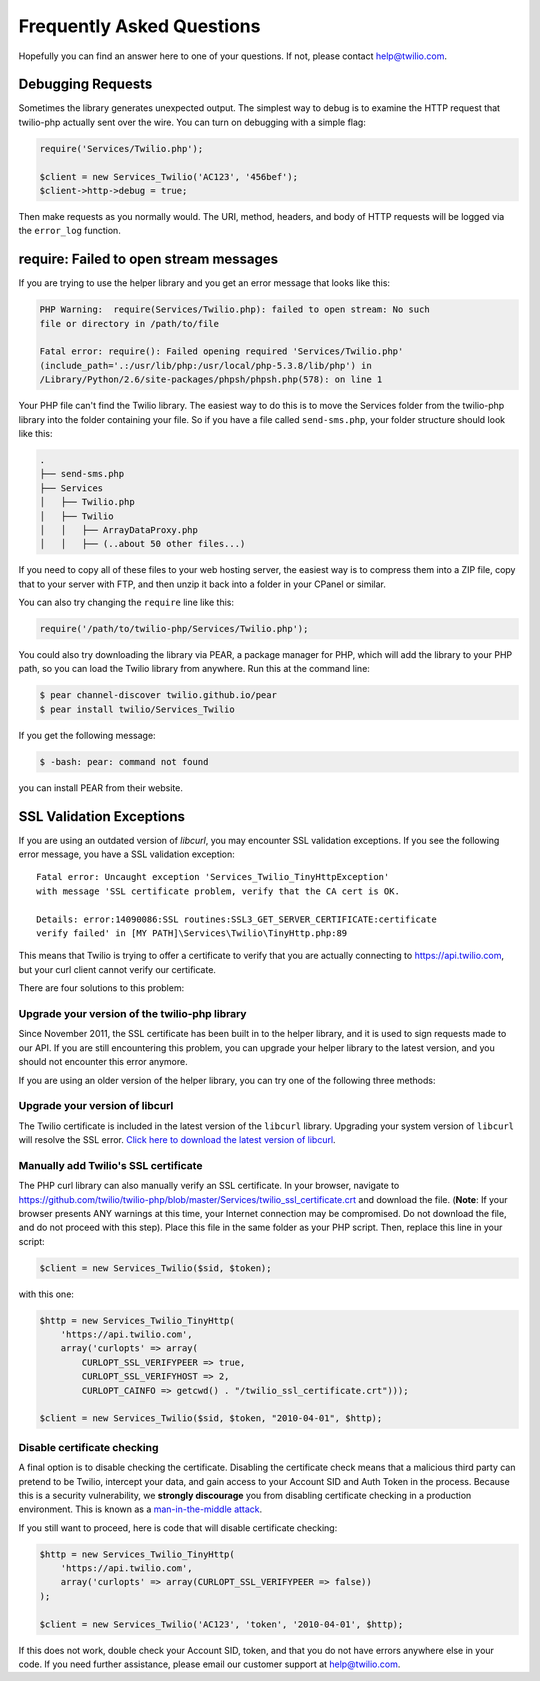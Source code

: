 ==========================
Frequently Asked Questions
==========================

Hopefully you can find an answer here to one of your questions. If not, please
contact `help@twilio.com <mailto:help@twilio.com>`_.

Debugging Requests
------------------

Sometimes the library generates unexpected output. The simplest way to debug is
to examine the HTTP request that twilio-php actually sent over the wire. You
can turn on debugging with a simple flag:

.. code-block:: php

    require('Services/Twilio.php');

    $client = new Services_Twilio('AC123', '456bef');
    $client->http->debug = true;

Then make requests as you normally would. The URI, method, headers, and body
of HTTP requests will be logged via the ``error_log`` function.


require: Failed to open stream messages
-----------------------------------------

If you are trying to use the helper library and you get an error message that
looks like this:

.. code-block:: php

    PHP Warning:  require(Services/Twilio.php): failed to open stream: No such 
    file or directory in /path/to/file

    Fatal error: require(): Failed opening required 'Services/Twilio.php' 
    (include_path='.:/usr/lib/php:/usr/local/php-5.3.8/lib/php') in 
    /Library/Python/2.6/site-packages/phpsh/phpsh.php(578): on line 1

Your PHP file can't find the Twilio library. The easiest way to do this is to
move the Services folder from the twilio-php library into the folder containing
your file. So if you have a file called ``send-sms.php``, your folder structure
should look like this:

.. code-block:: bash

    .
    ├── send-sms.php
    ├── Services
    │   ├── Twilio.php
    │   ├── Twilio
    │   │   ├── ArrayDataProxy.php
    │   │   ├── (..about 50 other files...)

If you need to copy all of these files to your web hosting server, the easiest
way is to compress them into a ZIP file, copy that to your server with FTP, and
then unzip it back into a folder in your CPanel or similar.

You can also try changing the ``require`` line like this:

.. code-block:: php

    require('/path/to/twilio-php/Services/Twilio.php');

You could also try downloading the library via PEAR, a package manager for PHP, 
which will add the library to your PHP path, so you can load the Twilio library
from anywhere. Run this at the command line:

.. code-block:: bash

    $ pear channel-discover twilio.github.io/pear
    $ pear install twilio/Services_Twilio

If you get the following message:

.. code-block:: bash

    $ -bash: pear: command not found

you can install PEAR from their website.

SSL Validation Exceptions
-------------------------

If you are using an outdated version of `libcurl`, you may encounter
SSL validation exceptions. If you see the following error message, you have
a SSL validation exception: ::

    Fatal error: Uncaught exception 'Services_Twilio_TinyHttpException' 
    with message 'SSL certificate problem, verify that the CA cert is OK. 

    Details: error:14090086:SSL routines:SSL3_GET_SERVER_CERTIFICATE:certificate 
    verify failed' in [MY PATH]\Services\Twilio\TinyHttp.php:89

This means that Twilio is trying to offer a certificate to verify that you are
actually connecting to `https://api.twilio.com <https://api.twilio.com>`_, but
your curl client cannot verify our certificate. 

There are four solutions to this problem:

Upgrade your version of the twilio-php library
==============================================

Since November 2011, the SSL certificate has been built in to the helper
library, and it is used to sign requests made to our API. If you are still
encountering this problem, you can upgrade your helper library to the latest
version, and you should not encounter this error anymore.

If you are using an older version of the helper library, you can try one of the
following three methods:

Upgrade your version of libcurl
===============================

The Twilio certificate is included in the latest version of the
``libcurl`` library. Upgrading your system version of ``libcurl`` will
resolve the SSL error. `Click here to download the latest version of
libcurl <http://curl.haxx.se/download.html>`_.

Manually add Twilio's SSL certificate
=====================================

The PHP curl library can also manually verify an SSL certificate. In your
browser, navigate to
`https://github.com/twilio/twilio-php/blob/master/Services/twilio_ssl_certificate.crt
<https://github.com/twilio/twilio-php/blob/master/Services/twilio_ssl_certificate.crt>`_ 
and download the file. (**Note**: If your browser presents ANY warnings
at this time, your Internet connection may be compromised. Do not download the
file, and do not proceed with this step). Place this file in the same folder as
your PHP script. Then, replace this line in your script:

.. code-block:: php

    $client = new Services_Twilio($sid, $token);

with this one:

.. code-block:: php

    $http = new Services_Twilio_TinyHttp(
        'https://api.twilio.com',
        array('curlopts' => array(
            CURLOPT_SSL_VERIFYPEER => true, 
            CURLOPT_SSL_VERIFYHOST => 2, 
            CURLOPT_CAINFO => getcwd() . "/twilio_ssl_certificate.crt")));

    $client = new Services_Twilio($sid, $token, "2010-04-01", $http);

Disable certificate checking
============================

A final option is to disable checking the certificate. Disabling the
certificate check means that a malicious third party can pretend to be
Twilio, intercept your data, and gain access to your Account SID and
Auth Token in the process. Because this is a security vulnerability,
we **strongly discourage** you from disabling certificate checking in
a production environment. This is known as a `man-in-the-middle attack
<http://en.wikipedia.org/wiki/Man-in-the-middle_attack>`_.

If you still want to proceed, here is code that will disable certificate
checking:

.. code-block:: php

    $http = new Services_Twilio_TinyHttp(
        'https://api.twilio.com',
        array('curlopts' => array(CURLOPT_SSL_VERIFYPEER => false))
    );

    $client = new Services_Twilio('AC123', 'token', '2010-04-01', $http);

If this does not work, double check your Account SID, token, and that you do
not have errors anywhere else in your code. If you need further assistance,
please email our customer support at `help@twilio.com`_.

